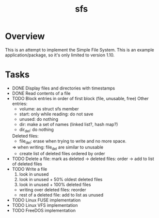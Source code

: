 #+TITLE: sfs

* Overview
This is an attempt to implement the Simple File System.  This is an example
application/package, so it's only limited to version 1.10.

* Tasks
 * DONE Display files and directories with timestamps
 * DONE Read contents of a file
 * TODO Block entries in order of first block (file, unusable, free)
	Other entries:
		- volume: as struct sfs member
		- start: only while reading: do not save
		- unused: do nothing
		- dir: make a set of names (linked list?, hash map?)
		- dir_del: do nothing
	Deleted files:
		- file_del: erase when trying to write and no more space.
		=> when writing: file_del are similar to unusable
		- create list of deleted files ordered by order
 * TODO Delete a file: mark as deleted
	-> deleted files: order
	-> add to list of deleted files
 * TODO Write a file
	1. look in unused
	2. look in unused + 50% oldest deleted files
	3. look in unused + 100% deleted files
	* writing over deleted files: reorder
	* rest of a deleted file: add to list as unused
 * TODO Linux FUSE implementation
 * TODO Linux VFS implementation
 * TODO FreeDOS implementation
